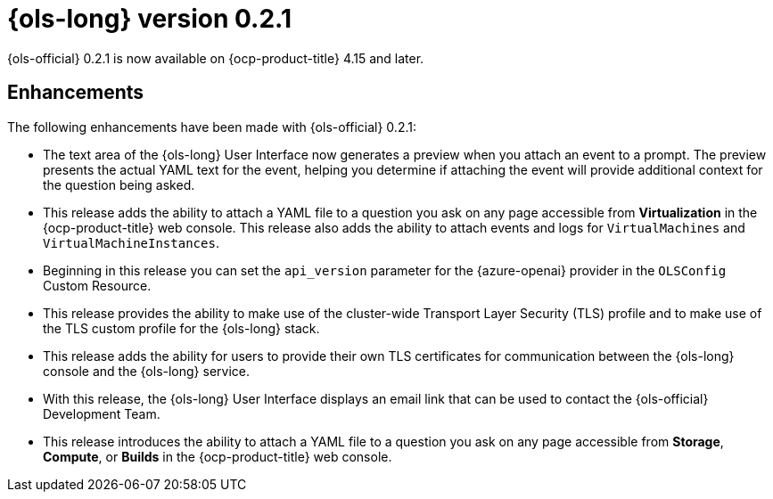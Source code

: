 // Module included in the following assemblies:
// release_notes/ols-release-notes.adoc

:_mod-docs-content-type: REFERENCE
[id="ols-0-2-1-release-notes_{context}"]
= {ols-long} version 0.2.1

{ols-official} 0.2.1 is now available on {ocp-product-title} 4.15 and later.

[id="ols-0-2-1-enhancements_{context}"]
== Enhancements

The following enhancements have been made with {ols-official} 0.2.1:

* The text area of the {ols-long} User Interface now generates a preview when you attach an event to a prompt. The preview presents the actual YAML text for the event, helping you determine if attaching the event will provide additional context for the question being asked.

* This release adds the ability to attach a YAML file to a question you ask on any page accessible from *Virtualization* in the {ocp-product-title} web console. This release also adds the ability to attach events and logs for `VirtualMachines` and `VirtualMachineInstances`.

* Beginning in this release you can set the `api_version` parameter for the {azure-openai} provider in the `OLSConfig` Custom Resource.

* This release provides the ability to make use of the cluster-wide Transport Layer Security (TLS) profile and to make use of the TLS custom profile for the {ols-long} stack.

* This release adds the ability for users to provide their own TLS certificates for communication between the {ols-long} console and the {ols-long} service.

* With this release, the {ols-long} User Interface displays an email link that can be used to contact the {ols-official} Development Team.

* This release introduces the ability to attach a YAML file to a question you ask on any page accessible from *Storage*, *Compute*, or *Builds* in the {ocp-product-title} web console.